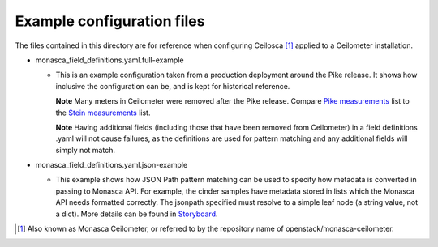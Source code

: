 ===========================
Example configuration files
===========================

The files contained in this directory are for reference when configuring
Ceilosca [1]_ applied to a Ceilometer installation.

* monasca_field_definitions.yaml.full-example

  - This is an example configuration taken from a production deployment around
    the Pike release.  It shows how inclusive the configuration can be, and is
    kept for historical reference.

    **Note** Many meters in Ceilometer were removed after the Pike release.
    Compare `Pike measurements`_ list to the `Stein measurements`_ list.

    **Note** Having additional fields (including those that have been
    removed from Ceilometer) in a field definitions .yaml will not cause
    failures, as the definitions are used for pattern matching and any
    additional fields will simply not match.

* monasca_field_definitions.yaml.json-example

  - This example shows how JSON Path pattern matching can be used to specify
    how metadata is converted in passing to Monasca API.  For example, the
    cinder samples have metadata stored in lists which the Monasca API needs
    formatted correctly.  The jsonpath specified must resolve to a simple
    leaf node (a string value, not a dict).
    More details can be found in `Storyboard`_.


.. [1] Also known as Monasca Ceilometer, or referred to by the repository
       name of openstack/monasca-ceilometer.

.. _Pike measurements: https://docs.openstack.org/ceilometer/pike/admin/telemetry-measurements.html
.. _Stein measurements: https://docs.openstack.org/ceilometer/stein/admin/telemetry-measurements.html
.. _Storyboard: https://storyboard.openstack.org/#!/story/2000954
